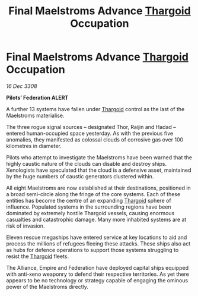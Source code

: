 :PROPERTIES:
:ID:       ca48152f-c37b-4eb1-b732-b1beb1058ebd
:END:
#+title: Final Maelstroms Advance [[id:09343513-2893-458e-a689-5865fdc32e0a][Thargoid]] Occupation
#+filetags: :galnet:

* Final Maelstroms Advance [[id:09343513-2893-458e-a689-5865fdc32e0a][Thargoid]] Occupation

/16 Dec 3308/

*Pilots’ Federation ALERT* 

A further 13 systems have fallen under [[id:09343513-2893-458e-a689-5865fdc32e0a][Thargoid]] control as the last of the Maelstroms materialise. 

The three rogue signal sources – designated Thor, Raijin and Hadad – entered human-occupied space yesterday. As with the previous five anomalies, they manifested as colossal clouds of corrosive gas over 100 kilometres in diameter.  

Pilots who attempt to investigate the Maelstroms have been warned that the highly caustic nature of the clouds can disable and destroy ships. Xenologists have speculated that the cloud is a defensive asset, maintained by the huge numbers of caustic generators clustered within. 

All eight Maelstroms are now established at their destinations, positioned in a broad semi-circle along the fringe of the core systems. Each of these entities has become the centre of an expanding [[id:09343513-2893-458e-a689-5865fdc32e0a][Thargoid]] sphere of influence. Populated systems in the surrounding regions have been dominated by extremely hostile Thargoid vessels, causing enormous casualties and catastrophic damage. Many more inhabited systems are at risk of invasion.  

Eleven rescue megaships have entered service at key locations to aid and process the millions of refugees fleeing these attacks. These ships also act as hubs for defence operations to support those systems struggling to resist the [[id:09343513-2893-458e-a689-5865fdc32e0a][Thargoid]] fleets. 

The Alliance, Empire and Federation have deployed capital ships equipped with anti-xeno weaponry to defend their respective territories. As yet there appears to be no technology or strategy capable of engaging the ominous power of the Maelstroms directly.
